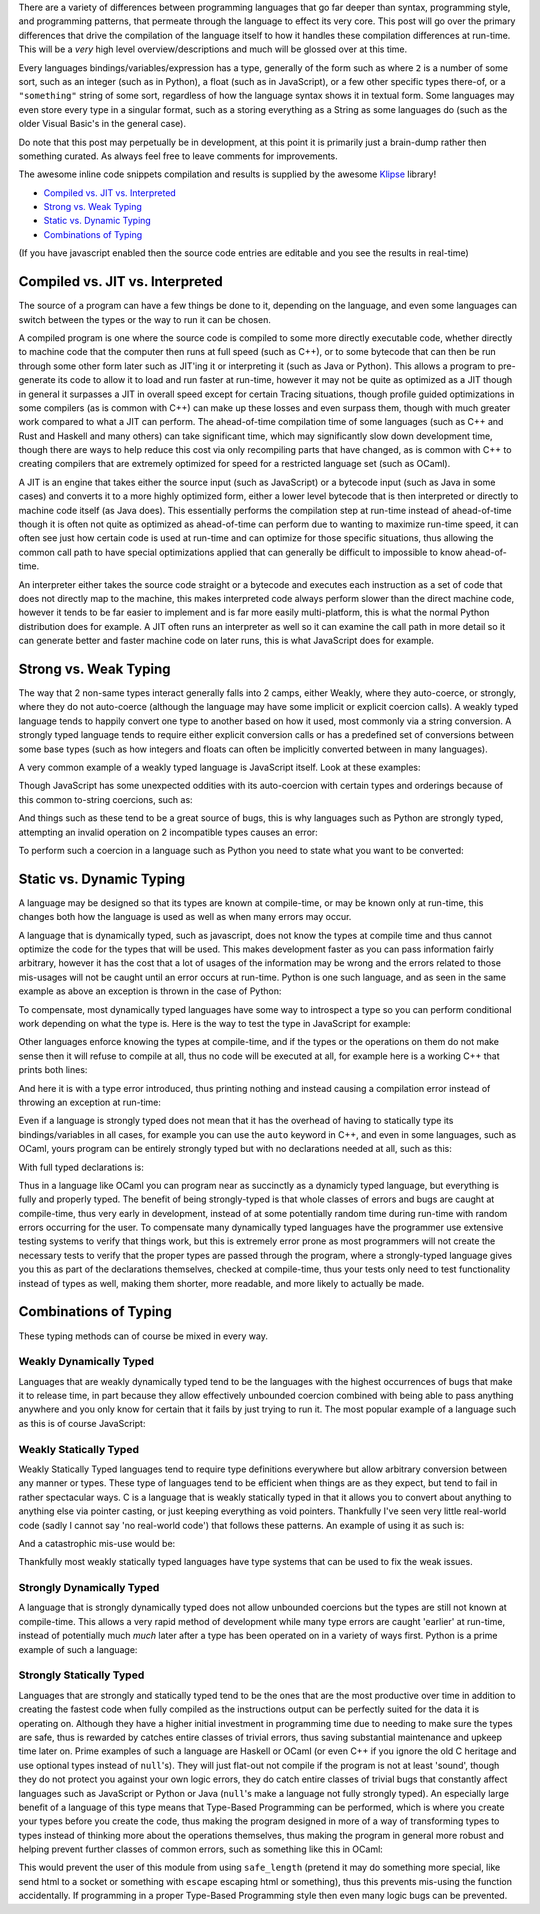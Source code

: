 .. title: Programming Language Differences - Compilation
.. slug: programming-language-differences-compilation
.. date: 2017-12-09 15:35:23 UTC-07:00
.. tags:
.. category: Programming
.. link:
.. description: What are the compilation time differences between programming languages
.. type: code
.. author: OvermindDL1

There are a variety of differences between programming languages that go far deeper than syntax, programming style, and programming patterns, that permeate through the language to effect its very core.  This post will go over the primary differences that drive the compilation of the language itself to how it handles these compilation differences at run-time.  This will be a *very* high level overview/descriptions and much will be glossed over at this time.

.. TEASER_END

Every languages bindings/variables/expression has a type, generally of the form such as where ``2`` is a number of some sort, such as an integer (such as in Python), a float (such as in JavaScript), or a few other specific types there-of, or a ``"something"`` string of some sort, regardless of how the language syntax shows it in textual form.  Some languages may even store every type in a singular format, such as a storing everything as a String as some languages do (such as the older Visual Basic's in the general case).

Do note that this post may perpetually be in development, at this point it is primarily just a brain-dump rather then something curated.  As always feel free to leave comments for improvements.

The awesome inline code snippets compilation and results is supplied by the awesome Klipse_ library!

- `Compiled vs. JIT vs. Interpreted`_
- `Strong vs. Weak Typing`_
- `Static vs. Dynamic Typing`_
- `Combinations of Typing`_

(If you have javascript enabled then the source code entries are editable and you see the results in real-time)

================================
Compiled vs. JIT vs. Interpreted
================================

The source of a program can have a few things be done to it, depending on the language, and even some languages can switch between the types or the way to run it can be chosen.

A compiled program is one where the source code is compiled to some more directly executable code, whether directly to machine code that the computer then runs at full speed (such as C++), or to some bytecode that can then be run through some other form later such as JIT'ing it or interpreting it (such as Java or Python).  This allows a program to pre-generate its code to allow it to load and run faster at run-time, however it may not be quite as optimized as a JIT though in general it surpasses a JIT in overall speed except for certain Tracing situations, though profile guided optimizations in some compilers (as is common with C++) can make up these losses and even surpass them, though with much greater work compared to what a JIT can perform.  The ahead-of-time compilation time of some languages (such as C++ and Rust and Haskell and many others) can take significant time, which may significantly slow down development time, though there are ways to help reduce this cost via only recompiling parts that have changed, as is common with C++ to creating compilers that are extremely optimized for speed for a restricted language set (such as OCaml).

A JIT is an engine that takes either the source input (such as JavaScript) or a bytecode input (such as Java in some cases) and converts it to a more highly optimized form, either a lower level bytecode that is then interpreted or directly to machine code itself (as Java does).  This essentially performs the compilation step at run-time instead of ahead-of-time though it is often not quite as optimized as ahead-of-time can perform due to wanting to maximize run-time speed, it can often see just how certain code is used at run-time and can optimize for those specific situations, thus allowing the common call path to have special optimizations applied that can generally be difficult to impossible to know ahead-of-time.

An interpreter either takes the source code straight or a bytecode and executes each instruction as a set of code that does not directly map to the machine, this makes interpreted code always perform slower than the direct machine code, however it tends to be far easier to implement and is far more easily multi-platform, this is what the normal Python distribution does for example.  A JIT often runs an interpreter as well so it can examine the call path in more detail so it can generate better and faster machine code on later runs, this is what JavaScript does for example.

======================
Strong vs. Weak Typing
======================

The way that 2 non-same types interact generally falls into 2 camps, either Weakly, where they auto-coerce, or strongly, where they do not auto-coerce (although the language may have some implicit or explicit coercion calls).  A weakly typed language tends to happily convert one type to another based on how it used, most commonly via a string conversion.  A strongly typed language tends to require either explicit conversion calls or has a predefined set of conversions between some base types (such as how integers and floats can often be implicitly converted between in many languages).

A very common example of a weakly typed language is JavaScript itself.  Look at these examples:

.. klipse:: eval-js

  [
    2 + 2,
    "2" + 2,
    2 + "2",
    "2" + "2",
  ]

Though JavaScript has some unexpected oddities with its auto-coercion with certain types and orderings because of this common to-string coercions, such as:

.. klipse:: eval-js

  [
    'a' + 'b',
    'a' + [1, 2, 3],
    [1, 2, 3] + 'b',
    [1, 2, 3] + [4, 5, 6],
  ]

And things such as these tend to be a great source of bugs, this is why languages such as Python are strongly typed, attempting an invalid operation on 2 incompatible types causes an error:

.. klipse:: eval-python

  print(2 + 2)
  print(2 + "2")

To perform such a coercion in a language such as Python you need to state what you want to be converted:

.. klipse:: eval-python

  print(2 + int("2"))
  print(str(2) + "2")

=========================
Static vs. Dynamic Typing
=========================

A language may be designed so that its types are known at compile-time, or may be known only at run-time, this changes both how the language is used as well as when many errors may occur.

A language that is dynamically typed, such as javascript, does not know the types at compile time and thus cannot optimize the code for the types that will be used.  This makes development faster as you can pass information fairly arbitrary, however it has the cost that a lot of usages of the information may be wrong and the errors related to those mis-usages will not be caught until an error occurs at run-time.  Python is one such language, and as seen in the same example as above an exception is thrown in the case of Python:

.. klipse:: eval-python

  print(2 + int("2"))
  print(str(2) + "2")

To compensate, most dynamically typed languages have some way to introspect a type so you can perform conditional work depending on what the type is.  Here is the way to test the type in JavaScript for example:

.. klipse:: eval-js

  [
    typeof(2+2),
    typeof(""),
  ]

Other languages enforce knowing the types at compile-time, and if the types or the operations on them do not make sense then it will refuse to compile at all, thus no code will be executed at all, for example here is a working C++ that prints both lines:

.. klipse:: eval-cpp

  #include <iostream>
  #include <string>
  using namespace std;
  int main() {
    char *hw = "Hello World!";
    cout << hw << endl;
    return 0;
  }

And here it is with a type error introduced, thus printing nothing and instead causing a compilation error instead of throwing an exception at run-time:

.. klipse:: eval-cpp

  #include <iostream>
  using namespace std;
  int main() {
    char *hw = "Hello World!";
    cout << 2 * hw << endl;
    return 0;
  }

Even if a language is strongly typed does not mean that it has the overhead of having to statically type its bindings/variables in all cases, for example you can use the ``auto`` keyword in C++, and even in some languages, such as OCaml, yours program can be entirely strongly typed but with no declarations needed at all, such as this:

.. klipse:: eval-ocaml

  let f a b = a + b

  let _ = print_endline (string_of_int (f 1 2))

With full typed declarations is:

.. klipse:: eval-ocaml

  let f (a : int) (b : int) : int = a + b

  let (_ : unit) = print_endline (string_of_int (f 1 2))

Thus in a language like OCaml you can program near as succinctly as a dynamicly typed language, but everything is fully and properly typed.  The benefit of being strongly-typed is that whole classes of errors and bugs are caught at compile-time, thus very early in development, instead of at some potentially random time during run-time with random errors occurring for the user.  To compensate many dynamically typed languages have the programmer use extensive testing systems to verify that things work, but this is extremely error prone as most programmers will not create the necessary tests to verify that the proper types are passed through the program, where a strongly-typed language gives you this as part of the declarations themselves, checked at compile-time, thus your tests only need to test functionality instead of types as well, making them shorter, more readable, and more likely to actually be made.

======================
Combinations of Typing
======================

These typing methods can of course be mixed in every way.

Weakly Dynamically Typed
------------------------

Languages that are weakly dynamically typed tend to be the languages with the highest occurrences of bugs that make it to release time, in part because they allow effectively unbounded coercion combined with being able to pass anything anywhere and you only know for certain that it fails by just trying to run it.  The most popular example of a language such as this is of course JavaScript:

.. klipse:: eval-js

  (![]+[])[+[]]+(![]+[])[+!+[]]+([![]]+[][[]])[+!+[]+[+[]]]+(![]+[])[!+[]+!+[]]

Weakly Statically Typed
-----------------------

Weakly Statically Typed languages tend to require type definitions everywhere but allow arbitrary conversion between any manner or types.  These type of languages tend to be efficient when things are as they expect, but tend to fail in rather spectacular ways.  C is a language that is weakly statically typed in that it allows you to convert about anything to anything else via pointer casting, or just keeping everything as void pointers.  Thankfully I've seen very little real-world code (sadly I cannot say 'no real-world code') that follows these patterns.  An example of using it as such is:

.. klipse:: eval-cpp

  #include <iostream>
  using namespace std;
  int main() {
    char *p = "Hello world!";
    cout << p << endl;
    return 0;
  }

And a catastrophic mis-use would be:

.. klipse:: eval-cpp

  #include <iostream>
  using namespace std;
  int main() {
    char *p = (char*)42;
    cout << p << endl;
    return 0;
  }

Thankfully most weakly statically typed languages have type systems that can be used to fix the weak issues.

Strongly Dynamically Typed
--------------------------

A language that is strongly dynamically typed does not allow unbounded coercions but the types are still not known at compile-time.  This allows a very rapid method of development while many type errors are caught 'earlier' at run-time, instead of potentially much *much* later after a type has been operated on in a variety of ways first.  Python is a prime example of such a language:

.. klipse:: eval-python

  a = 2
  print(a)
  a = "Hello "
  print(a)
  a += "world!"
  print(a)
  a += 42 # Crash due type mismatch, instead of silently converting the types around
  print(a) # this will not be reached

Strongly Statically Typed
-------------------------

Languages that are strongly and statically typed tend to be the ones that are the most productive over time in addition to creating the fastest code when fully compiled as the instructions output can be perfectly suited for the data it is operating on.  Although they have a higher initial investment in programming time due to needing to make sure the types are safe, thus is rewarded by catches entire classes of trivial errors, thus saving substantial maintenance and upkeep time later on.  Prime examples of such a language are Haskell or OCaml (or even C++ if you ignore the old C heritage and use optional types instead of ``null``'s).  They will just flat-out not compile if the program is not at least 'sound', though they do not protect you against your own logic errors, they do catch entire classes of trivial bugs that constantly affect languages such as JavaScript or Python or Java (``null``'s make a language not fully strongly typed).  An especially large benefit of a language of this type means that Type-Based Programming can be performed, which is where you create your types before you create the code, thus making the program designed in more of a way of transforming types to types instead of thinking more about the operations themselves, thus making the program in general more robust and helping prevent further classes of common errors, such as something like this in OCaml:

.. klipse:: eval-ocaml

  type safe = Safe of string

  let escape s =
    let escaped = String.escaped s in
    Safe escaped

  let safe_length (Safe s) = String.length s

  let test () =
    let s = "Hello World\!" in
    let safe = escape s in
    let orig_len = String.length s in
    let safe_len = safe_length safe in
    let p = (string_of_int orig_len) ^ " != " ^ (string_of_int safe_len) in
    print_endline p

  let _ = test ()

This would prevent the user of this module from using ``safe_length`` (pretend it may do something more special, like send html to a socket or something with ``escape`` escaping html or something), thus this prevents mis-using the function accidentally.  If programming in a proper Type-Based Programming style then even many logic bugs can be prevented.


.. _Klipse: http://blog.klipse.tech/

